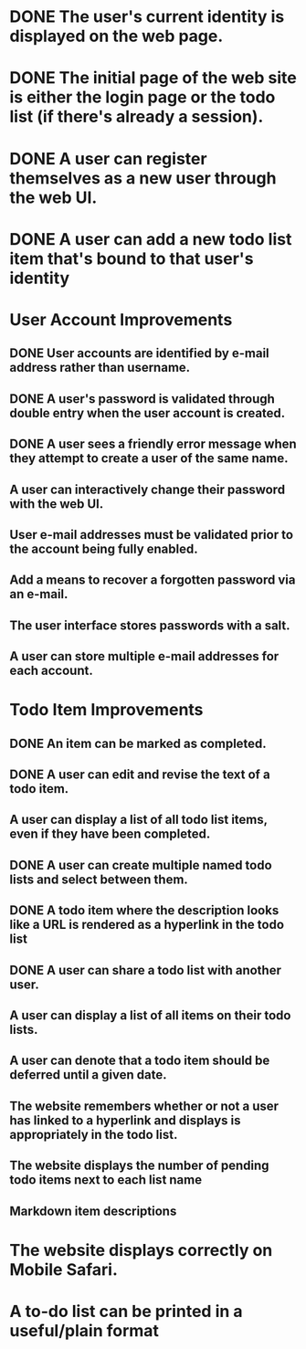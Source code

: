 * DONE The user's current identity is displayed on the web page.
* DONE The initial page of the web site is either the login page or the todo list (if there's already a session).
* DONE A user can register themselves as a new user through the web UI.
* DONE A user can add a new todo list item that's bound to that user's identity
* User Account Improvements
** DONE User accounts are identified by e-mail address rather than username.
** DONE A user's password is validated through double entry when the user account is created.
** DONE A user sees a friendly error message when they attempt to create a user of the same name.
** A user can interactively change their password with the web UI.
** User e-mail addresses must be validated prior to the account being fully enabled.
** Add a means to recover a forgotten password via an e-mail.
** The user interface stores passwords with a salt.
** A user can store multiple e-mail addresses for each account.
* Todo Item Improvements
** DONE An item can be marked as completed.
** DONE A user can edit and revise the text of a todo item.
** A user can display a list of all todo list items, even if they have been completed.

** DONE A user can create multiple named todo lists and select between them.
** DONE A todo item where the description looks like a URL is rendered as a hyperlink in the todo list
** DONE A user can share a todo list with another user.
** A user can display a list of all items on their todo lists.
** A user can denote that a todo item should be deferred until a given date.
** The website remembers whether or not a user has linked to a hyperlink and displays is appropriately in the todo list.
** The website displays the number of pending todo items next to each list name
** Markdown item descriptions
* The website displays correctly on Mobile Safari.
* A to-do list can be printed in a useful/plain format
